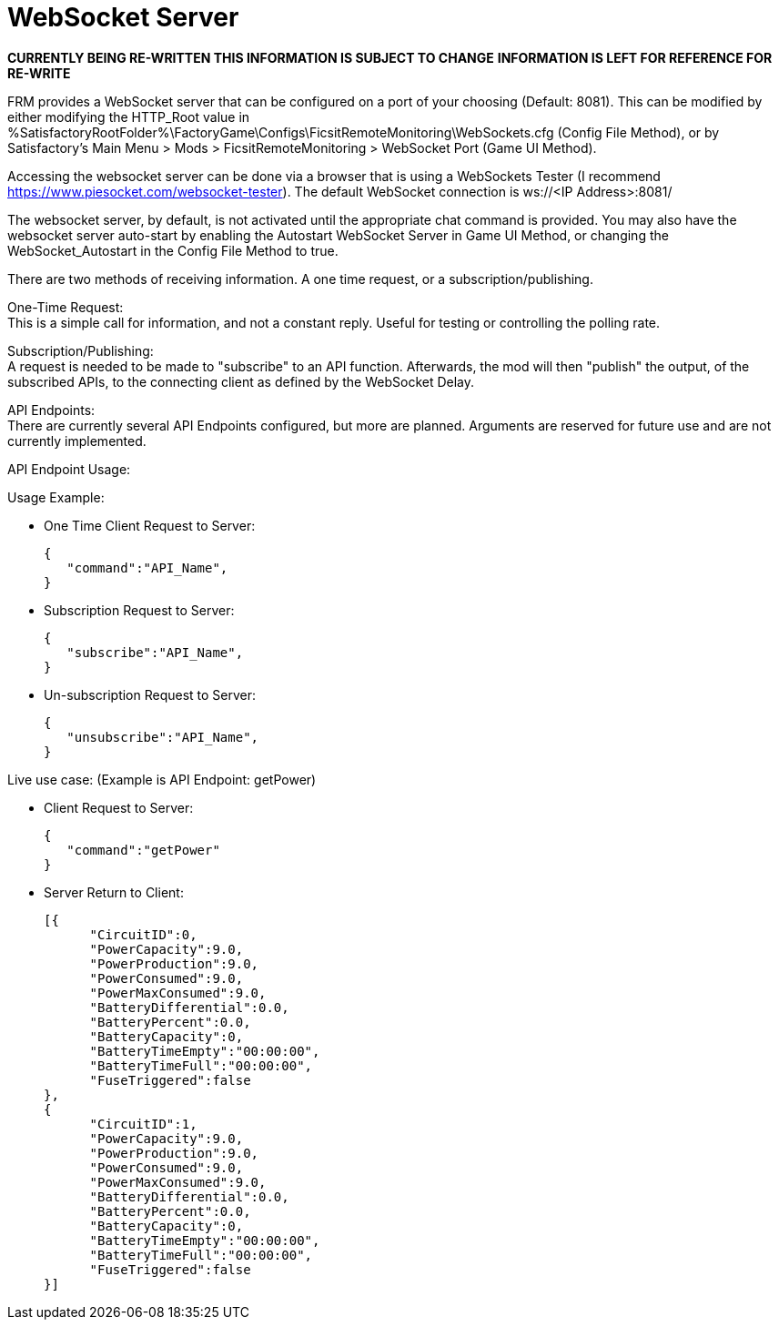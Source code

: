 = WebSocket Server

:url-repo: https://github.com/porisius/FicsitRemoteMonitoring

**CURRENTLY BEING RE-WRITTEN THIS INFORMATION IS SUBJECT TO CHANGE**
**INFORMATION IS LEFT FOR REFERENCE FOR RE-WRITE**

FRM provides a WebSocket server that can be configured on a port of your choosing (Default: 8081). This can be modified by either modifying the HTTP_Root value in %SatisfactoryRootFolder%\FactoryGame\Configs\FicsitRemoteMonitoring\WebSockets.cfg (Config File Method), or by Satisfactory's Main Menu > Mods > FicsitRemoteMonitoring > WebSocket Port (Game UI Method).

Accessing the websocket server can be done via a browser that is using a WebSockets Tester (I recommend https://www.piesocket.com/websocket-tester). The default WebSocket connection is ws://<IP Address>:8081/

The websocket server, by default, is not activated until the appropriate chat command is provided. You may also have the websocket server auto-start by enabling the Autostart WebSocket Server in Game UI Method, or changing the WebSocket_Autostart in the Config File Method to true.

There are two methods of receiving information. A one time request, or a subscription/publishing. 

One-Time Request: +
This is a simple call for information, and not a constant reply. Useful for testing or controlling the polling rate.

Subscription/Publishing: +
A request is needed to be made to "subscribe" to an API function. Afterwards, the mod will then "publish" the output, of the subscribed APIs, to the connecting client as defined by the WebSocket Delay.

API Endpoints: +
There are currently several API Endpoints configured, but more are planned. Arguments are reserved for future use and are not currently implemented.

API Endpoint Usage:

Usage Example:

* One Time Client Request to Server:
+
[source,json]
-----------------
{
   "command":"API_Name",
}
-----------------

* Subscription Request to Server:
+
[source,json]
-----------------
{
   "subscribe":"API_Name",
}
-----------------

* Un-subscription Request to Server:
+
[source,json]
-----------------
{
   "unsubscribe":"API_Name",
}
-----------------


Live use case: (Example is API Endpoint: getPower)

* Client Request to Server:
+
[source,json]
-----------------
{
   "command":"getPower"
}
-----------------

* Server Return to Client:
+
[source,json]
-----------------
[{
      "CircuitID":0,
      "PowerCapacity":9.0,
      "PowerProduction":9.0,
      "PowerConsumed":9.0,
      "PowerMaxConsumed":9.0,
      "BatteryDifferential":0.0,
      "BatteryPercent":0.0,
      "BatteryCapacity":0,
      "BatteryTimeEmpty":"00:00:00",
      "BatteryTimeFull":"00:00:00",
      "FuseTriggered":false
},
{
      "CircuitID":1,
      "PowerCapacity":9.0,
      "PowerProduction":9.0,
      "PowerConsumed":9.0,
      "PowerMaxConsumed":9.0,
      "BatteryDifferential":0.0,
      "BatteryPercent":0.0,
      "BatteryCapacity":0,
      "BatteryTimeEmpty":"00:00:00",
      "BatteryTimeFull":"00:00:00",
      "FuseTriggered":false
}]
-----------------